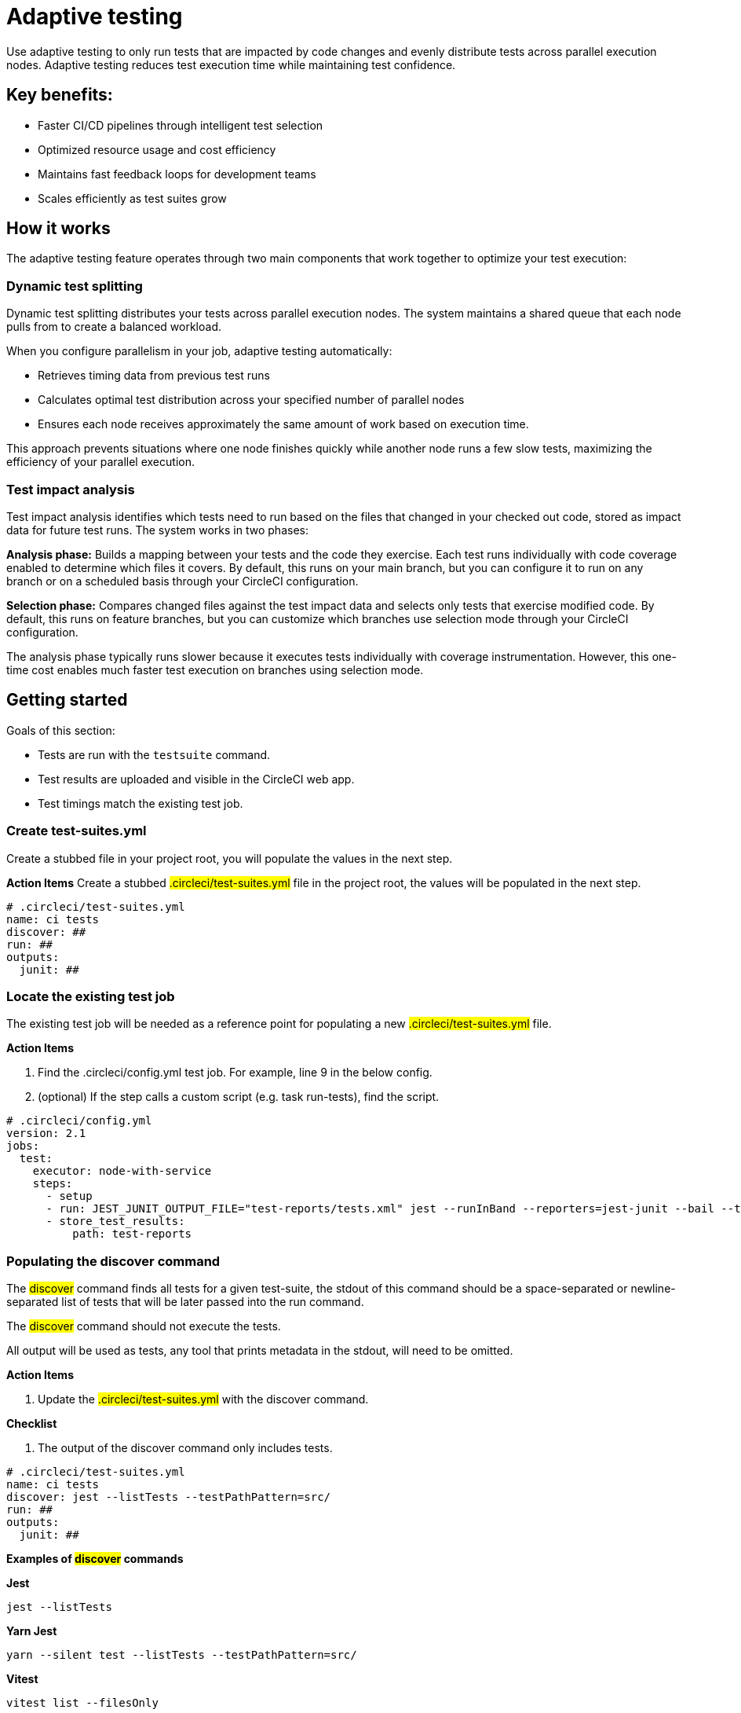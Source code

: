 = Adaptive testing
:page-platform: Cloud
:page-description: This document describes the adaptive testing feature in CircleCI, which enables only running tests that are impacted by code changes and evenly distributes tests across parallel execution nodes.
:experimental:

Use adaptive testing to only run tests that are impacted by code changes and evenly distribute tests across parallel execution nodes. Adaptive testing reduces test execution time while maintaining test confidence.

== Key benefits:

* Faster CI/CD pipelines through intelligent test selection
* Optimized resource usage and cost efficiency
* Maintains fast feedback loops for development teams
* Scales efficiently as test suites grow

== How it works
The adaptive testing feature operates through two main components that work together to optimize your test execution:

=== Dynamic test splitting
Dynamic test splitting distributes your tests across parallel execution nodes. The system maintains a shared queue that each node pulls from to create a balanced workload.

When you configure parallelism in your job, adaptive testing automatically:

* Retrieves timing data from previous test runs
* Calculates optimal test distribution across your specified number of parallel nodes
* Ensures each node receives approximately the same amount of work based on execution time.

This approach prevents situations where one node finishes quickly while another node runs a few slow tests, maximizing the efficiency of your parallel execution.

=== Test impact analysis
Test impact analysis identifies which tests need to run based on the files that changed in your checked out code, stored as impact data for future test runs. The system works in two phases:

*Analysis phase:* Builds a mapping between your tests and the code they exercise. Each test runs individually with code coverage enabled to determine which files it covers. By default, this runs on your main branch, but you can configure it to run on any branch or on a scheduled basis through your CircleCI configuration.

*Selection phase:* Compares changed files against the test impact data and selects only tests that exercise modified code. By default, this runs on feature branches, but you can customize which branches use selection mode through your CircleCI configuration.

The analysis phase typically runs slower because it executes tests individually with coverage instrumentation. However, this one-time cost enables much faster test execution on branches using selection mode.

== Getting started
Goals of this section:

* Tests are run with the `testsuite` command.
* Test results are uploaded and visible in the CircleCI web app.
* Test timings match the existing test job.

=== Create test-suites.yml
Create a stubbed file in your project root, you will populate the values in the next step.

*Action Items*
Create a stubbed #.circleci/test-suites.yml# file in the project root, the values will be populated in the next step.

....
# .circleci/test-suites.yml
name: ci tests
discover: ##
run: ##
outputs:
  junit: ##
....

=== Locate the existing test job
The existing test job will be needed as a reference point for populating a new #.circleci/test-suites.yml# file.

*Action Items*

. Find the .circleci/config.yml test job. For example, line 9 in the below config.
. (optional) If the step calls a custom script (e.g. task run-tests), find the script.

....
# .circleci/config.yml
version: 2.1
jobs:
  test:
    executor: node-with-service
    steps:
      - setup
      - run: JEST_JUNIT_OUTPUT_FILE="test-reports/tests.xml" jest --runInBand --reporters=jest-junit --bail --testPathPattern=src/
      - store_test_results:
          path: test-reports
....

=== Populating the discover command

The #discover# command finds all tests for a given test-suite, the stdout of this command should be a space-separated or newline-separated list of tests that will be later passed into the run command.

The #discover# command should not execute the tests.

All output will be used as tests, any tool that prints metadata in the stdout, will need to be omitted.

*Action Items*

. Update the #.circleci/test-suites.yml# with the discover command.

*Checklist*

. The output of the discover command only includes tests.

....
# .circleci/test-suites.yml
name: ci tests
discover: jest --listTests --testPathPattern=src/
run: ##
outputs:
  junit: ##
....

*Examples of #discover# commands*

*Jest*

 jest --listTests

*Yarn Jest*

 yarn --silent test --listTests --testPathPattern=src/

*Vitest*

 vitest list --filesOnly

*Pytest*

 pytest --collect-only -qq | sed 's/:.*//' | sort -u

*Go*

 go list -f '{{ if or (len .TestGoFiles) (len .XTestGoFiles) }} {{ .ImportPath }} {{end}}' ./...

=== Populating the #run# command

The #run# command executes the tests using a test runner, the command will run the tests discovered by the #discover# command.

There are two ways of running the discovered tests; using the template variable #<< test.atoms >># in the #run# command will be replaced with a space-separated list of tests to run.
If the template variable is not found in the #run# command, each test will be newline-separated in stdin.

When collecting test results, the template variable #<< outputs.junit >># in the run command should be used and the location of the test results should be defined in the #outputs# map.
This ensures that each batch of tests do not override previous batches.

*Action Items*

. Update the #.circleci/test-suites.yml# with the run command.

*Checklist*

. The run command defines << test.atoms >> to pass in tests, or passes in stdin.
. The run command defines << outputs.junit >> to write test results.

....
# .circleci/test-suites.yml
name: ci tests
discover: jest --listTests --testPathPattern=src/
run: JEST_JUNIT_OUTPUT_FILE="<< outputs.junit >>" jest --runInBand --reporters=jest-junit --bail << test.atoms >>
outputs:
  junit: test-reports/tests.xml
....

*Examples of #run# commands*

*Jest*

 JEST_JUNIT_OUTPUT_FILE=<< outputs.junit >> jest --runInBand --reporters=jest-junit --bail << test.atoms >>

*Yarn Jest*

 JEST_JUNIT_OUTPUT_FILE=<< outputs.junit >> yarn test --runInBand --reporters=jest-junit --bail << test.atoms >>

*Vitest*

 vitest run --reporter=junit --outputFile="<< outputs.junit >>" --bail << test.atoms >>

*Pytest*

 pytest --disable-pytest-warnings --no-header --quiet --tb=short --junit-xml=<< outputs.junit >> << test.atoms >>

*Go*

 go test -race -count=1 << test.atoms >>

*Gotestsum*

 go tool gotestsum --junitfile="<< outputs.junit >>" -- -race -count=1 << test.atoms >>

=== Update the #.circleci/config.yml# to use the test suite

The #.circleci/test-suites.yml# is now set up to match the existing way of running tests.

*Action Items*

. Update the .circleci/config.yml to use the circleci run testsuite “ci tests” command.
. Push a change and observe the step output of the test job.

*Checklist*

. The step output runs the tests.
. The “Test” tab reports the number of tests passed/failed.

....
version: 2.1
jobs:
  test:
    executor: node-with-service
    steps:
      - setup
      - run: circleci run testsuite "ci tests"
      - store_test_results:
          path: test-reports
....

=== Troubleshooting

*My tests run slower using the test-suite*

When using parallelism, confirm that the timing data is present for the tests. If the step output contains lines starting with #No timing found for#, the timing data is missing.

The two most common causes for this:

. The tests were run with a different job name, in this case, rerunning the job should find timing data.
. The #<< outputs.junit >># template variable is not set up correctly, ensure that the run command uses the template variable and the store_test_results step provides a path to a directory so that all batches of << outputs.junit >> are stored.

If the tests are still slower, the test runner being used might have initial start up time when running tests, this can cause significant slow down using the dynamic batching as each batch needs to do that initial start up.

Add the dynamic-batching: false option to .circleci/test-suites.yml to disable dynamic batching.

....
# .circleci/test-suites.yml
name: ci tests
discover: jest --listTests --testPathPattern=src/
run: JEST_JUNIT_OUTPUT_FILE="<< outputs.junit >>" jest --runInBand --reporters=jest-junit --bail << test.atoms >>
outputs:
  junit: test-reports/tests.xml
options:
  dynamic-batching: false
....

If tests are still slower, share the pipeline link in the closed beta slack channel.

== Enabling adaptive testing

It is recommend to follow the steps in “Getting Started” first before enabling the adaptive testing feature to ensure the #discover# and #run# commands are set up correctly.

=== Update the #.circleci/test-suites.yml#

When using adaptive testing for test impact analysis, the #discover# command discovers all tests in a test suite, the #run# command runs only impacted tests and a new command, the #analysis# command analyzes each test impacted.

*Action Items*

. Update the #.circleci/test-suites.yml# to include a stubbed analysis command.
. Update the #.circleci/test-suites.yml# to include the option adaptive-testing: true.

....
# .circleci/test-suites.yml
name: ci tests
discover: jest --listTests --testPathPattern=src/
run: JEST_JUNIT_OUTPUT_FILE="<< outputs.junit >>" jest --runInBand --reporters=jest-junit --bail << test.atoms >>
analysis: ##
outputs:
  junit: test-reports/tests.xml
options:
  adaptive-testing: true
....

=== Populating the analysis command

The analysis command runs each impacted test, instrumented with coverage data to find files impacting tests. This enables the #run# command to only run tests that are impacted by a change.

There are two ways of analyzing the impacted tests; using the template variable #<< test.atoms >># in the #analysis# command will be replaced with a single test.
If the template variable is not found in the #analysis# command, the test will be passed in stdin.

When collecting coverage data, the template variable in the #analysis# command should be used, this ensures that the coverage data can be parsed for each test analyzed.

Supported coverage template variables:

* #<< outputs.lcov >># - Coverage data in LCOV format.
* #<< outputs.go-coverage >># - Coverage data in Go coverage format.
* #<< outputs.gcov >># - Coverage data in Gcov coverage format.

The coverage location does not need to be set in the outputs map, a temporary file will be created and used during analysis with the template variable from the analysis command.

*Action Items*

. Update the #.circleci/test-suites.yml$ with the analysis command.

*Checklist*

. The #analysis# command defines #<< test.atoms >># to pass in the test, or passes in stdin.
. The #analysis# command defines #<< outputs.lcov|go-coverage|gcov >># to write coverage data.

....
# .circleci/test-suites.yml
name: ci tests
discover: jest --listTests --testPathPattern=src/
run: JEST_JUNIT_OUTPUT_FILE="<< outputs.junit >>" jest --runInBand --reporters=jest-junit --bail << test.atoms >>
analysis: jest --runInBand --silent --bail --coverage --coverageProvider=v8 --coverage-directory="$(dirname << outputs.lcov >>)" << test.atoms >> --coverageReporters=lcovonly && cat "$(dirname << outputs.lcov >>)"/*.info > << outputs.lcov >>
outputs:
  junit: test-reports/tests.xml
options:
  adaptive-testing: true
....

*Examples of #analysis# commands*

*Jest*

 jest --runInBand --silent --bail --coverage --coverageProvider=v8 --coverage-directory="$(dirname << outputs.lcov >>)" << test.atoms >> --coverageReporters=lcovonly && cat "$(dirname << outputs.lcov >>)"/*.info > << outputs.lcov >>

*Yarn Jest*

 yarn test --runInBand --silent --bail --coverage --coverageProvider=v8 --coverage-directory="$(dirname << outputs.lcov >>)" << test.atoms >> --coverageReporters=lcovonly && cat "$(dirname << outputs.lcov >>)"/*.info > << outputs.lcov >>

*Vitest*

 vitest run --coverage --coverage.reporter=lcov --coverage.reportsDirectory="$(dirname << outputs.lcov >>)" --silent --bail << test.atoms >> && cat "$(dirname << outputs.lcov >>)"/*.info > << outputs.lcov >>

*Pytest*

 pytest --disable-pytest-warnings --no-header --quiet --tb=short --cov --cov-report=lcov:<< outputs.lcov >> << test.atoms >>

*Go*

 go test -coverprofile="<< outputs.go-coverage >>" -cover -coverpkg ./... << test.atoms >>

*Gotestsum*

 go tool gotestsum -- -coverprofile="<< outputs.go-coverage >>" -cover -coverpkg ./... << test.atoms >>

== (Optional) Populating the #file-mapper# command

If the tests outputted from the #discover# command are files (e.g, #src/foo.test.ts#), this section can be skipped.

The #file-mapper# command is a command that maps a test to a file, this is used during analysis and test selection to ensure that a test is impacted by itself.

There are two ways of mapping files to tests; using the template variable #<< test.atoms >># in the #file-mapper# command will be replaced with a single test.
If the template variable is not found in the #file-mapper# command, the test will be passed in stdin.

....
# .circleci/test-suites.yml
name: ci tests
discover:
run:
analysis:
file-mapper: ##
outputs:
  junit: test-reports/tests.xml
options:
  adaptive-testing: true
....

*Examples of #file-mapper# commands*

*Go*

 go list -f '{{range .TestGoFiles}}{{$.Dir}}/{{.}}{{"\n"}}{{end}}{{range .XTestGoFiles}}{{$.Dir}}/{{.}}{{"\n"}}{{end}}' << test.atoms >>

=== Running analysis for the first time

By default, analysis will run for impacted tests on branches named #main#, and will not run for all other branches. The first time analysis is run, all tests are impacted because no tests exist in the impact data.

This section will run analysis on a feature branch to seed the initial impact data.

*Action Items*

. Update #.circleci/config.yml# to include the #--test-analysis=impacted# CLI flag.
. (Recommended) Make use of parallelism to run the first analysis quicker, each test will be analyzed and depending on test runner and number of tests, this can take a long time.
. (Optional) Include the #--test-selection=none# to skip past the #run# command running tests and go straight to the analysis command, this can be useful during the initial setup if running tests take a long time to run.
. Push a change and observe the step output.

*Checklist*

. The step output includes prefix Running impact analysis.
. The step output finds files impacting a test (e.g. Found 12 files impacting test src/foo.test.ts).

....
version: 2.1
jobs:
  test:
    executor: node-with-service
    parallelism: 15 # Set a high parallelsim to speed up analysis.
    steps:
      - setup
      # Temporarily add test-analysis and (optional) test-selection flags.
      - run: circleci run testsuite "ci tests" --test-analysis=impacted --test-selection=none
      - store_test_results:
          path: test-reports
....

=== Troubleshooting

*Analysis is taking too long or my job is timing out*

There might be some improvements that can be made to speed up coverage depending on test runner and project size.

If no further optimisations can be made, the test-analysis-duration option can be defined to timebox the analysis to a number of minutes.

....
# .circleci/test-suites.yml
options:
  adaptive-testing: true
  test-analysis-duration: 60 # 60 minutes.
....

*The analysis found 0 files impacting tests*

Check the analysis command is creating a coverage file formatted correctly by running the command locally.

== (Optional) configure the test suite

The following options are availble to be defined in the options map in config:

|===

|Options Field|Default|Descripition

| timeout, row 1
| 60, row 1
| The time in minutes a step will wait for tests to become available when running in parralel., row 1

|adaptive-testing
|false
|Enables the adaptive testing features, such as test impact analysis.

|full-test-run-paths
|
* .circleci/*
* go.mod
* go.sum
* package-lock.json
* package.json
* project.clj
* yarn.lock
|A List of paths that might have an indirect impact on tests and should run the full test suite if a change is detected.
To disable this option, provide an empty array.
 full-test-run-paths: []

|test-analysis-duration
|null
|The maximum duration test analysis will run for in minutes.
Any remaining tests will be analysed the next time test analysis is run.

|dynamic-batching
|true
|Wether the tests should be distributed across a shared queue and fetched across multiple dynamic batches.
If a test runner has slow start up time per batch, disabling this can speed up tests.
|===

The following flags are available to be defined on the #circleci run testsuite# command.

|===

|Flag|Default|Descripition

|--test-analysis=all\|impacted\|none
|On branches main, impacted.
On all other branches, none
|all analyzes all discovered tests, used to overrite any existing impact data.
impacted analyzes only tests impacted by a change, used to refresh impact data.
none skips analysis.

|--test-selection=all|impacted|none
|On branches main, all.
On all other branches, impacted
|all selects and runs all discovered tests, used to run the full test suite.
impacted selects and runs only the tests impacted by a change.
none skips running tests, used to skip straight to analysis.

|===

== Start using adaptive testing

Now the testsuite is set up, test selection is working and the test analysis is up to date with the latest changes from the feature branch that ran the first test analysis.

*Action Items*

. Remove the temporary changes from the “Running analysis for the first time” section.

*Checklist*

. The #.circleci/config.yml# is set up to run analysis on the default branch.
. The #.circleci/config.yml# is set up to run selection on non-default branch.
. The #.circleci/config.yml# is set up to use high parralelism on the analysis branch.

*Examples*

*Running analysis on a branch named #main# and selection on all other branches*

No changes required, this is the default setting.

*Running analysis on a branch named #master# and selection on all other branches*

....
# .circleci/config.yml
version: 2.1
jobs:
  test:
    executor: node-with-service
    parallelism: 4
    steps:
      - setup
      - run: circleci run testsuite "ci tests" --test-analysis=<< pipeline.git.branch == "master" and "impacted" or "none" >>
      - store_test_results:
          path: test-reports
....

*Running higher parallelism on the analysis branch*

....
# .circleci/config.yml
version: 2.1
jobs:
  test:
    executor: node-with-service
    parallelism: << pipeline.git.branch == "main" and 10 or 2 >>
    steps:
      - setup
      - run: circleci run testsuite "ci tests"
      - store_test_results:
          path: test-reports
....

*Running analysis on a scheduled pipeline and timeboxing some analysis on main*

....
# .circleci/config.yml
version: 2.1
parameters:
  run-scheduled-analysis:
    type: boolean
    default: false
jobs:
  analysis:
    executor: node-with-service
    steps:
      - setup
      - run: circleci run testsuite "scheduled tests"
  test:
    executor: node-with-service
    steps:
      - setup
      - run: circleci run testsuite "main tests"
      - store_test_results:
          path: test-reports
workflows:
  scheduled-analysis:
    when: << pipeline.parameters.run-scheduled-analysis == true >>
    jobs:
      - analysis
  main:
    when: << pipeline.parameters.run-scheduled-analysis == false >>
    jobs:
      - test
....

....
# .circleci/test-suites.yml
name: "main tests"
# rest of test suite config.
options:
  adaptive-testing: true
  test-analysis-duration: 10 # Analyze the slowest tests first for a max of 10 minutes.
---
name: "scheduled tests"
# rest of test suite config.
options:
  adaptive-testing: true
....

== Limitations

The adaptive testing feature has some current limitations to consider:

*Initial setup period:* Test impact analysis requires an initial analysis run on all tests before intelligent selection can begin. This first analysis run will be slower than normal test execution.

*Analysis phase performance:* The analysis phase can be significantly slower than normal test runs because tests execute individually with coverage instrumentation. Plan for this when setting up analysis on your configured branches.

*Coverage instrumentation overhead:* Running tests with coverage enabled adds execution time. The trade-off is faster builds through intelligent test selection on branches using selection mode.

*No analysis data fallback:* When no impact data exists or cannot be determined, the system runs all tests as a safety measure. This ensures you never skip tests incorrectly but may result in longer execution times until impact data is built.

== Troubleshooting

=== Tests Not Being Split Correctly Across Nodes*

*Symptoms:* Some parallel nodes finish much faster than others, or tests aren't distributed evenly.

*Solution:* Verify that your test suite configuration includes historical timing data and that all test files are being detected. Check the step output for the "Sorted X tests" message to confirm sorting by timing.

*Debugging steps:*

. Check that all test files are discovered with the discover command
. Verify parallelism is set correctly in your config.yml
. Look for timing data in previous test runs
. Ensure test results are being stored with store_test_results

=== Test Impact Analysis Not Selecting Expected Tests

*Symptoms:* More tests run than expected, or tests you expect to run are skipped.

*Solution:* Ensure that your analysis phase has completed successfully on the branch(es) you've configured to run analysis. Test selection depends on coverage data from previous analysis runs. If analysis data is incomplete or outdated, the system may run more tests than expected or fall back to running all tests.

*Debugging steps:*

. Verify analysis has run successfully on your configured branch(es)
. Check that coverage data is being generated correctly
. Review the full-test-run-paths configuration - changes to these paths trigger full test runs
. Confirm the analysis command is producing valid LCOV output

*When all tests run:* If no impact data exists or all tests are determined to be affected, the system runs all tests as a safety measure.

=== Skipped Test Results Not Appearing in the UI

*Symptoms:* Tests that were skipped by selection don't appear in the CircleCI UI.

*Solution:* Confirm that your outputs.junit configuration points to the correct location and that the store_test_results step is defined, pointing to that directory. Skipped test results are written to a separate file with a -skipped suffix in the same test results directory.

*Example:*

....
# .circleci/test-suites.yml
outputs:
  junit: test-reports/tests.xml
# Skipped tests written to test-reports/tests-skipped.xml
# Batched tests written to incrementing test-reports/tests-1.xml
# .circleci/config.yml
jobs:
  test:
    executor: node-with-service
    steps:
      - setup
      - run: circleci run testsuite "ci tests"
      - store_test_results:
          path: test-reports
....

== Frequently Asked Questions

=== How often should I run the analysis phase?

*Answer:* The frequency depends on your test execution speed and development pace:

*For fast test suites (coverage analysis runs quickly):*

. Run analysis on every main branch build
. This keeps impact data continuously up-to-date
. Ensures the most accurate test selection on other branches

*For slower test suites (coverage analysis is expensive):*

. Run analysis on a scheduled pipeline targeting your main branch
. Schedule frequency based on your development pace (e.g., nightly or after significant changes)
. Balance freshness of impact data against CI/CD resource costs

*Consider re-running analysis:*

. After major refactoring or code restructuring
. When test selection seems inaccurate or outdated
. After adding significant new code or tests

*Remember:* You can customize which branches run analysis through your CircleCI configuration - it doesn't have to be limited to the main branch.

=== Can I customize the test-suites.yml commands?

*Answer:* Yes, you can fully customize commands by defining #discover#, #run#, and #analysis# commands in your test suite configuration. This allows you to:

. Use test runners not included in the defaults
. Override default runner behavior
. Add custom flags or options
. Specify different output formats or locations

*Requirements when customizing:*

. Ensure your commands properly handle test execution
. Generate valid coverage data for the analysis phase
. Use the correct template variables (#<< test.atoms >>#, #<< outputs.junit >>#, #<< outputs.lcov >>#)
. Output test results in a format CircleCI can parse (typically JUnit XML)

See the "Custom Configuration" section for detailed examples.

=== What happens if no tests are impacted by a change?

*Answer:* When test selection determines that no existing tests are affected by your changes, the system will run all tests as a safety measure. This ensures:

. You never skip tests that should run
. Changes without test coverage are still validated
. New functionality that doesn't match existing impact data is tested

*This typically happens when:*

. You modify files that aren't covered by any tests
. Impact data is outdated or incomplete
. Changes affect infrastructure or configuration files not tracked by impact analysis

*Best practice:* Include relevant paths in #full-test-run-paths# to explicitly trigger full test runs for infrastructure changes.

=== How do I know if adaptive testing is working?

*Answer:* Look for these indicators in your CircleCI build output:

. "Sorted X tests" message showing test distribution
. Reduced test execution time on branches using selection mode compared to branches running analysis
. "Skipped tests" output showing which tests were not selected
. Test results showing only relevant tests executed

You can also compare:

. Feature branch test execution time vs. main branch (if main runs analysis)
. Number of tests run on feature branches vs. full test suite
. Wall time reduction across parallel nodes

=== Can I run analysis on branches other than main?

*Answer:* Yes! The branch behavior is fully customizable through your CircleCI configuration. While analysis typically runs on main by default, you can configure it to run on:

. Any specific branch (e.g., #develop#, #staging#)
. Multiple branches simultaneously
. Feature branches if needed for testing
. Scheduled pipelines independent of branch

See Scenario 3 in the "Flag Usage Scenarios" section for examples of customizing branch behavior.

=== What test frameworks are supported?

*Answer:* Adaptive testing is runner-agnostic. We provide default configurations for:

* Jest (JavaScript/TypeScript)
* Gotestsum (Go)
* Go test (Go)
* Pytest (Python)
* Mocha (JavaScript)
* Cypress (E2E testing)
* Vitest

The key requirement is that your test runner can generate coverage data in a parseable format (typically LCOV or similar).
